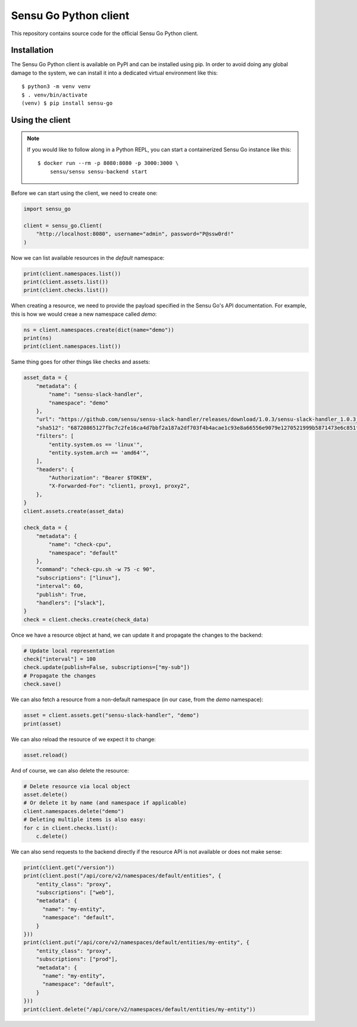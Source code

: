 Sensu Go Python client
======================

This repository contains source code for the official Sensu Go Python client.


Installation
------------

The Sensu Go Python client is available on PyPI and can be installed using
pip. In order to avoid doing any global damage to the system, we can install
it into a dedicated virtual environment like this::

   $ python3 -m venv venv
   $ . venv/bin/activate
   (venv) $ pip install sensu-go


Using the client
----------------

.. note::
   If you would like to follow along in a Python REPL, you can start a
   containerized Sensu Go instance like this::

      $ docker run --rm -p 8080:8080 -p 3000:3000 \
          sensu/sensu sensu-backend start

Before we can start using the client, we need to create one:

.. code-block:: python

   import sensu_go

   client = sensu_go.Client(
       "http://localhost:8080", username="admin", password="P@ssw0rd!"
   )

Now we can list available resources in the `default` namespace:

.. code-block:: python

   print(client.namespaces.list())
   print(client.assets.list())
   print(client.checks.list())

When creating a resource, we need to provide the payload specified in the
Sensu Go's API documentation. For example, this is how we would creae a new
namespace called `demo`:

.. code-block:: python

   ns = client.namespaces.create(dict(name="demo"))
   print(ns)
   print(client.namespaces.list())

Same thing goes for other things like checks and assets:

.. code-block:: python

   asset_data = {
       "metadata": {
           "name": "sensu-slack-handler",
           "namespace": "demo"
       },
       "url": "https://github.com/sensu/sensu-slack-handler/releases/download/1.0.3/sensu-slack-handler_1.0.3_linux_amd64.tar.gz",
       "sha512": "68720865127fbc7c2fe16ca4d7bbf2a187a2df703f4b4acae1c93e8a66556e9079e1270521999b5871473e6c851f51b34097c54fdb8d18eedb7064df9019adc8",
       "filters": [
           "entity.system.os == 'linux'",
           "entity.system.arch == 'amd64'",
       ],
       "headers": {
           "Authorization": "Bearer $TOKEN",
           "X-Forwarded-For": "client1, proxy1, proxy2",
       },
   }
   client.assets.create(asset_data)

   check_data = {
       "metadata": {
           "name": "check-cpu",
           "namespace": "default"
       },
       "command": "check-cpu.sh -w 75 -c 90",
       "subscriptions": ["linux"],
       "interval": 60,
       "publish": True,
       "handlers": ["slack"],
   }
   check = client.checks.create(check_data)

Once we have a resource object at hand, we can update it and propagate the
changes to the backend:

.. code-block:: python

   # Update local representation
   check["interval"] = 100
   check.update(publish=False, subscriptions=["my-sub"])
   # Propagate the changes
   check.save()

We can also fetch a resource from a non-default namespace (in our case, from
the `demo` namespace):

.. code-block:: python

   asset = client.assets.get("sensu-slack-handler", "demo")
   print(asset)

We can also reload the resource of we expect it to change:

.. code-block:: python

   asset.reload()

And of course, we can also delete the resource:

.. code-block:: python

   # Delete resource via local object
   asset.delete()
   # Or delete it by name (and namespace if applicable)
   client.namespaces.delete("demo")
   # Deleting multiple items is also easy:
   for c in client.checks.list():
       c.delete()

We can also send requests to the backend directly if the resource API is not
available or does not make sense:

.. code-block:: python

   print(client.get("/version"))
   print(client.post("/api/core/v2/namespaces/default/entities", {
       "entity_class": "proxy",
       "subscriptions": ["web"],
       "metadata": {
         "name": "my-entity",
         "namespace": "default",
       }
   }))
   print(client.put("/api/core/v2/namespaces/default/entities/my-entity", {
       "entity_class": "proxy",
       "subscriptions": ["prod"],
       "metadata": {
         "name": "my-entity",
         "namespace": "default",
       }
   }))
   print(client.delete("/api/core/v2/namespaces/default/entities/my-entity"))

